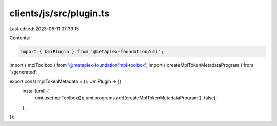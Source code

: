 clients/js/src/plugin.ts
========================

Last edited: 2023-08-11 07:39:15

Contents:

.. code-block:: ts

    import { UmiPlugin } from '@metaplex-foundation/umi';
import { mplToolbox } from '@metaplex-foundation/mpl-toolbox';
import { createMplTokenMetadataProgram } from './generated';

export const mplTokenMetadata = (): UmiPlugin => ({
  install(umi) {
    umi.use(mplToolbox());
    umi.programs.add(createMplTokenMetadataProgram(), false);
  },
});



